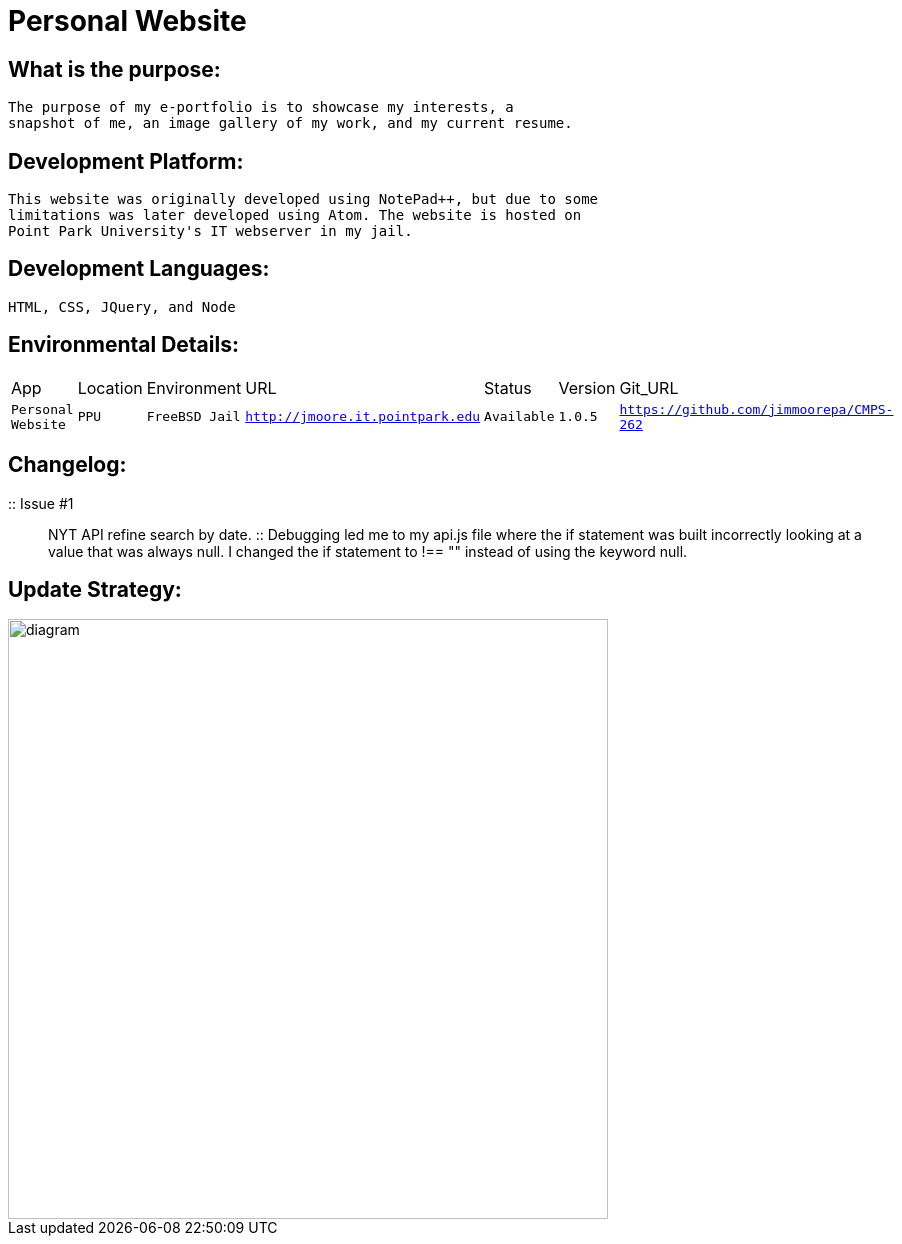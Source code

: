 # Personal Website

## What is the purpose:
  The purpose of my e-portfolio is to showcase my interests, a 
  snapshot of me, an image gallery of my work, and my current resume.

## Development Platform:
  This website was originally developed using NotePad++, but due to some 
  limitations was later developed using Atom. The website is hosted on 
  Point Park University's IT webserver in my jail.

## Development Languages:
  HTML, CSS, JQuery, and Node
  
## Environmental Details:

:Personal_App: Personal Website
:App_Location: PPU
:App_Environment: FreeBSD Jail
:App_URL: http://jmoore.it.pointpark.edu
:App_Status: Available
:App_Version: 1.0.5
:App_GitURL: https://github.com/jimmoorepa/CMPS-262
[grid="rows",format="csv"]
|=============================
App,Location,Environment,URL,Status,Version,Git_URL
`{Personal_App}`,`{App_Location}`,`{App_Environment}`,`{App_URL}`,`{App_Status}`,`{App_Version}`,`{App_GitURL}`
|=============================

## Changelog:

:: Issue #1 :: NYT API refine search by date. :: Debugging led me to my api.js file where the if statement was built incorrectly looking at a value that was always null. I changed the if statement to !== "" instead of using the keyword null.


## Update Strategy:

image::diagram.png[alt=diagram,width=600px][orientation=landscape]
